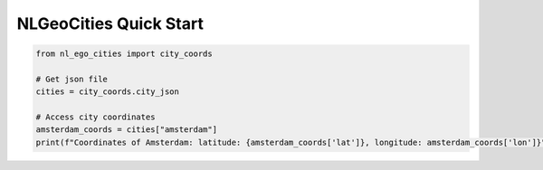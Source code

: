 NLGeoCities Quick Start
==============================


.. code-block:: python

    from nl_ego_cities import city_coords

    # Get json file
    cities = city_coords.city_json

    # Access city coordinates
    amsterdam_coords = cities["amsterdam"]
    print(f"Coordinates of Amsterdam: latitude: {amsterdam_coords['lat']}, longitude: amsterdam_coords['lon']}")

